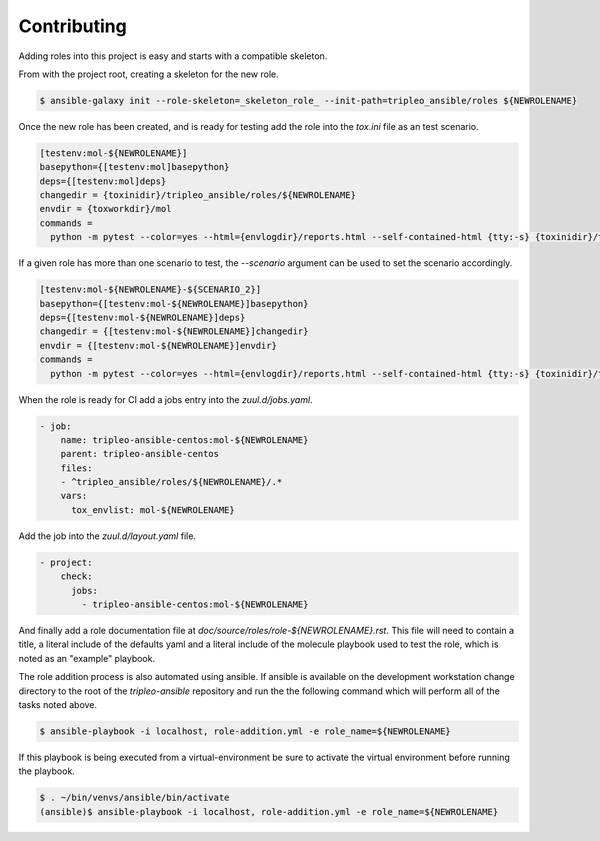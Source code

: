 ============
Contributing
============

Adding roles into this project is easy and starts with a compatible skeleton.


From with the project root, creating a skeleton for the new role.

.. code-block:: console

    $ ansible-galaxy init --role-skeleton=_skeleton_role_ --init-path=tripleo_ansible/roles ${NEWROLENAME}


Once the new role has been created, and is ready for testing add the role into
the `tox.ini` file as an test scenario.

.. code-block:: ini

    [testenv:mol-${NEWROLENAME}]
    basepython={[testenv:mol]basepython}
    deps={[testenv:mol]deps}
    changedir = {toxinidir}/tripleo_ansible/roles/${NEWROLENAME}
    envdir = {toxworkdir}/mol
    commands =
      python -m pytest --color=yes --html={envlogdir}/reports.html --self-contained-html {tty:-s} {toxinidir}/tests/test_molecule.py


If a given role has more than one scenario to test, the `--scenario` argument
can be used to set the scenario accordingly.

.. code-block:: ini

    [testenv:mol-${NEWROLENAME}-${SCENARIO_2}]
    basepython={[testenv:mol-${NEWROLENAME}]basepython}
    deps={[testenv:mol-${NEWROLENAME}]deps}
    changedir = {[testenv:mol-${NEWROLENAME}]changedir}
    envdir = {[testenv:mol-${NEWROLENAME}]envdir}
    commands =
      python -m pytest --color=yes --html={envlogdir}/reports.html --self-contained-html {tty:-s} {toxinidir}/tests/test_molecule.py --scenario=${SCENARIO_2}


When the role is ready for CI add a jobs entry into the `zuul.d/jobs.yaml`.

.. code-block:: yaml

    - job:
        name: tripleo-ansible-centos:mol-${NEWROLENAME}
        parent: tripleo-ansible-centos
        files:
        - ^tripleo_ansible/roles/${NEWROLENAME}/.*
        vars:
          tox_envlist: mol-${NEWROLENAME}


Add the job into the `zuul.d/layout.yaml` file.

.. code-block:: yaml

    - project:
        check:
          jobs:
            - tripleo-ansible-centos:mol-${NEWROLENAME}


And finally add a role documentation file at
`doc/source/roles/role-${NEWROLENAME}.rst`. This file will need to contain
a title, a literal include of the defaults yaml and a literal include of
the molecule playbook used to test the role, which is noted as an "example"
playbook.


The role addition process is also automated using ansible. If ansible is
available on the development workstation change directory to the root of
the `tripleo-ansible` repository and run the the following command which
will perform all of the tasks noted above.

.. code-block:: console

    $ ansible-playbook -i localhost, role-addition.yml -e role_name=${NEWROLENAME}


If this playbook is being executed from a virtual-environment be sure to activate
the virtual environment before running the playbook.

.. code-block:: console

    $ . ~/bin/venvs/ansible/bin/activate
    (ansible)$ ansible-playbook -i localhost, role-addition.yml -e role_name=${NEWROLENAME}
